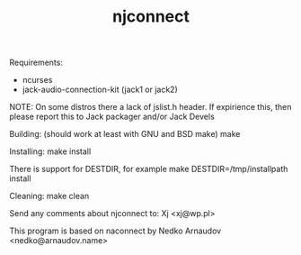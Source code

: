 #+TITLE: njconnect

Requirements:
  * ncurses
  * jack-audio-connection-kit (jack1 or jack2)

NOTE:
On some distros there a lack of jslist.h header.
If expirience this, then please report this to Jack packager
and/or Jack Devels

Building: (should work at least with GNU and BSD make)
  make

Installing:
  make install

There is support for DESTDIR, for example
  make DESTDIR=/tmp/installpath install

Cleaning:
  make clean

Send any comments about njconnect to:
  Xj <xj@wp.pl>

This program is based on naconnect by
  Nedko Arnaudov <nedko@arnaudov.name>

 # *EOF* 
